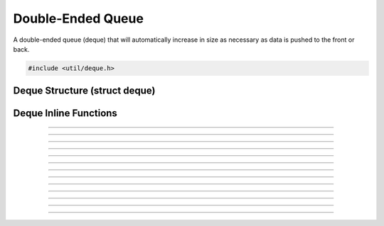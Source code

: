 Double-Ended Queue
==================

A double-ended queue (deque) that will automatically increase in size as necessary
as data is pushed to the front or back.

.. code:: cpp

   #include <util/deque.h>


Deque Structure (struct deque)
--------------------------------------------

.. struct:: deque
.. member:: void   *deque.data
.. member:: size_t deque.size
.. member:: size_t deque.start_pos
.. member:: size_t deque.end_pos
.. member:: size_t deque.capacity


Deque Inline Functions
--------------------------------

.. function:: void deque_init(struct deque *dq)

   Initializes a deque (just zeroes out the entire structure).

   :param dq: The deque

---------------------

.. function:: void deque_free(struct deque *dq)

   Frees a deque.

   :param dq: The deque

---------------------

.. function:: void deque_reserve(struct deque *dq, size_t capacity)

   Reserves a specific amount of buffer space to ensure minimum
   upsizing.

   :param dq:       The deque
   :param capacity: The new capacity, in bytes

---------------------

.. function:: void deque_upsize(struct deque *dq, size_t size)

   Sets the current active (not just reserved) size.  Any new data is
   zeroed.

   :param dq:       The deque
   :param size:     The new size, in bytes

---------------------

.. function:: void deque_place(struct deque *dq, size_t position, const void *data, size_t size)

   Places data at a specific positional index (relative to the starting
   point) within the deque.

   :param dq:       The deque
   :param position: Positional index relative to starting point
   :param data:     Data to insert
   :param size:     Size of data to insert

---------------------

.. function:: void deque_push_back(struct deque *dq, const void *data, size_t size)

   Pushes data to the end of the deque.

   :param dq:       The deque
   :param data:     Data
   :param size:     Size of data

---------------------

.. function:: void deque_push_front(struct deque *dq, const void *data, size_t size)

   Pushes data to the front of the deque.

   :param dq:       The deque
   :param data:     Data
   :param size:     Size of data

---------------------

.. function:: void deque_push_back_zero(struct deque *dq, size_t size)

   Pushes zeroed data to the end of the deque.

   :param dq:       The deque
   :param size:     Size

---------------------

.. function:: void deque_push_front_zero(struct deque *dq, size_t size)

   Pushes zeroed data to the front of the deque.

   :param dq:       The deque
   :param size:     Size

---------------------

.. function:: void deque_peek_front(struct deque *dq, void *data, size_t size)

   Peeks data at the front of the deque.

   :param dq:       The deque
   :param data:     Buffer to store data in
   :param size:     Size of data to retrieve

---------------------

.. function:: void deque_peek_back(struct deque *dq, void *data, size_t size)

   Peeks data at the back of the deque.

   :param dq:       The deque
   :param data:     Buffer to store data in
   :param size:     Size of data to retrieve

---------------------

.. function:: void deque_pop_front(struct deque *dq, void *data, size_t size)

   Pops data from the front of the deque.

   :param dq:       The deque
   :param data:     Buffer to store data in, or *NULL*
   :param size:     Size of data to retrieve

---------------------

.. function:: void deque_pop_back(struct deque *dq, void *data, size_t size)

   Pops data from the back of the deque.

   :param dq:       The deque
   :param data:     Buffer to store data in, or *NULL*
   :param size:     Size of data to retrieve

---------------------

.. function:: void *deque_data(struct deque *dq, size_t idx)

   Gets a direct pointer to data at a specific positional index within
   the deque, relative to the starting point.

   :param dq:       The deque
   :param idx:      Byte index relative to the starting point

